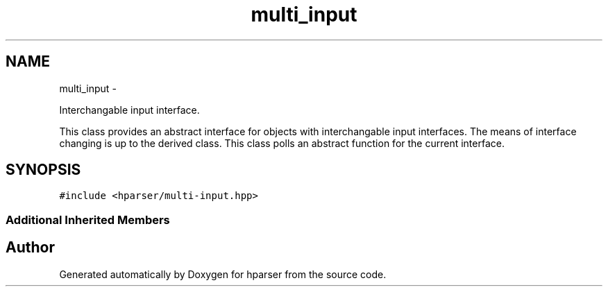 .TH "multi_input" 3 "Fri Dec 5 2014" "Version hparser-1.0.0" "hparser" \" -*- nroff -*-
.ad l
.nh
.SH NAME
multi_input \- 
.PP
Interchangable input interface\&.
.PP
This class provides an abstract interface for objects with interchangable input interfaces\&. The means of interface changing is up to the derived class\&. This class polls an abstract function for the current interface\&.  

.SH SYNOPSIS
.br
.PP
.PP
\fC#include <hparser/multi-input\&.hpp>\fP
.SS "Additional Inherited Members"


.SH "Author"
.PP 
Generated automatically by Doxygen for hparser from the source code\&.
